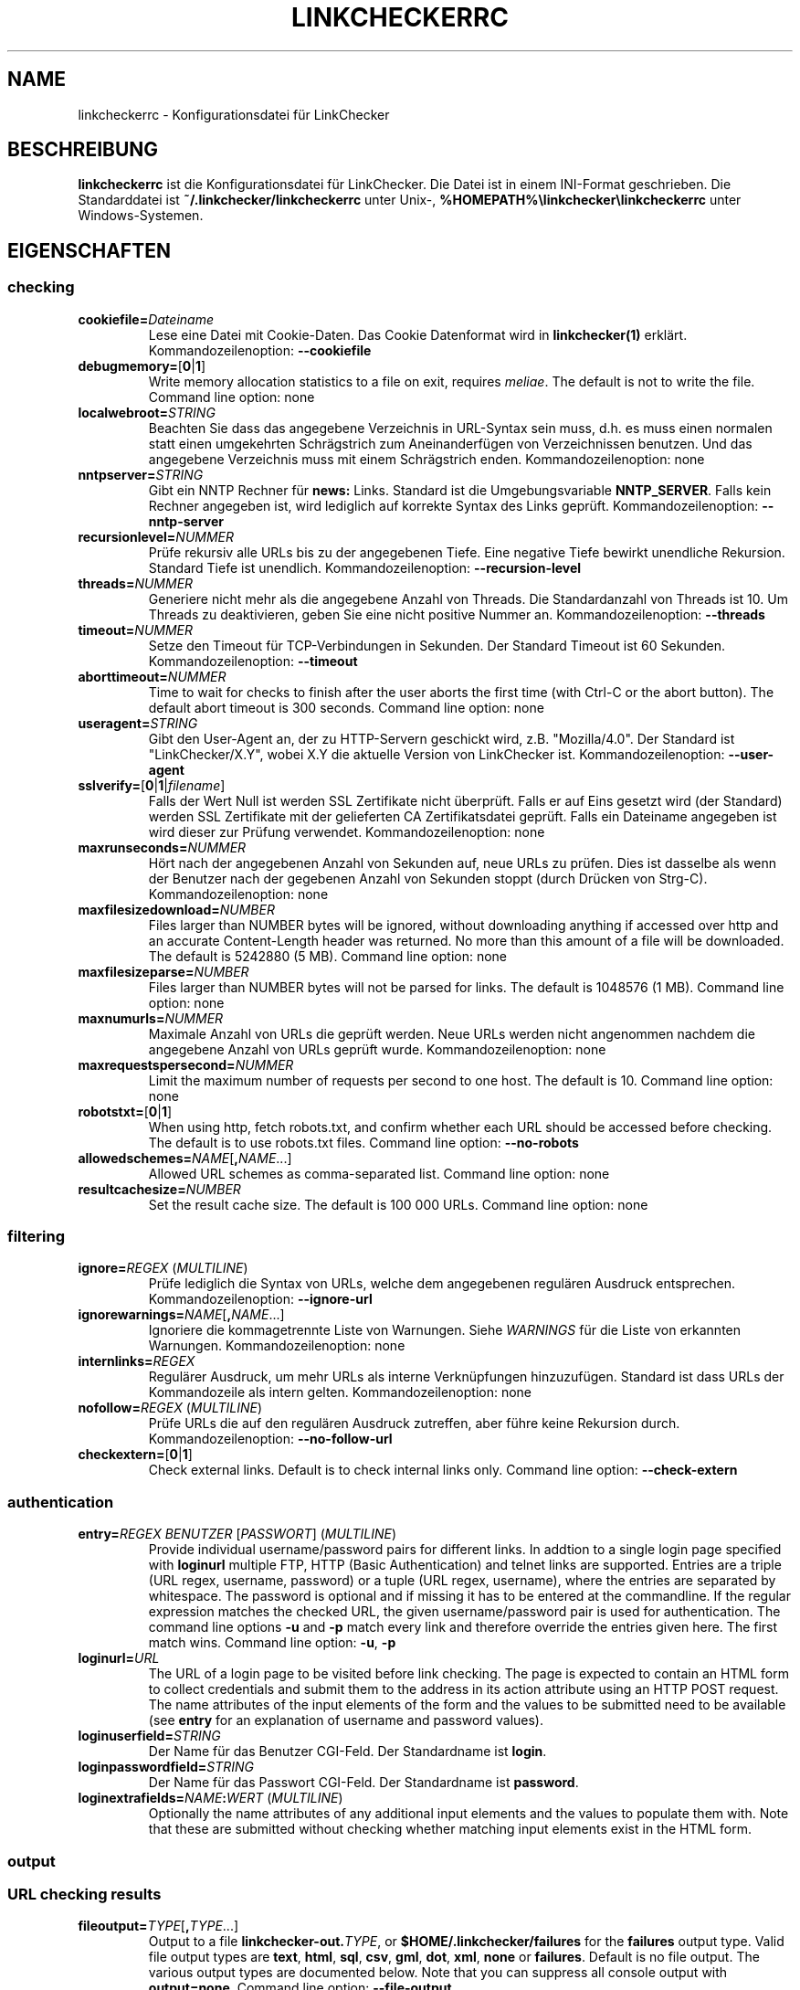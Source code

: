 .\" Man page generated from reStructuredText.
.
.
.nr rst2man-indent-level 0
.
.de1 rstReportMargin
\\$1 \\n[an-margin]
level \\n[rst2man-indent-level]
level margin: \\n[rst2man-indent\\n[rst2man-indent-level]]
-
\\n[rst2man-indent0]
\\n[rst2man-indent1]
\\n[rst2man-indent2]
..
.de1 INDENT
.\" .rstReportMargin pre:
. RS \\$1
. nr rst2man-indent\\n[rst2man-indent-level] \\n[an-margin]
. nr rst2man-indent-level +1
.\" .rstReportMargin post:
..
.de UNINDENT
. RE
.\" indent \\n[an-margin]
.\" old: \\n[rst2man-indent\\n[rst2man-indent-level]]
.nr rst2man-indent-level -1
.\" new: \\n[rst2man-indent\\n[rst2man-indent-level]]
.in \\n[rst2man-indent\\n[rst2man-indent-level]]u
..
.TH "LINKCHECKERRC" "5" "Dezember 21, 2021" "10.0.1.post124+ga12fcf04" "LinkChecker"
.SH NAME
linkcheckerrc \- Konfigurationsdatei für LinkChecker
.SH BESCHREIBUNG
.sp
\fBlinkcheckerrc\fP ist die Konfigurationsdatei für LinkChecker. Die Datei ist in einem INI\-Format geschrieben. Die Standarddatei ist \fB~/.linkchecker/linkcheckerrc\fP unter Unix\-, \fB%HOMEPATH%\elinkchecker\elinkcheckerrc\fP unter Windows\-Systemen.
.SH EIGENSCHAFTEN
.SS checking
.INDENT 0.0
.TP
\fBcookiefile=\fP\fIDateiname\fP
Lese eine Datei mit Cookie\-Daten. Das Cookie Datenformat wird in \fBlinkchecker(1)\fP erklärt. Kommandozeilenoption: \fB\-\-cookiefile\fP
.TP
\fBdebugmemory=\fP[\fB0\fP|\fB1\fP]
Write memory allocation statistics to a file on exit, requires \fI\%meliae\fP\&.
The default is not to write the file.
Command line option: none
.TP
\fBlocalwebroot=\fP\fISTRING\fP
Beachten Sie dass das angegebene Verzeichnis in URL\-Syntax sein muss, d.h. es muss einen normalen statt einen umgekehrten Schrägstrich zum Aneinanderfügen von Verzeichnissen benutzen. Und das angegebene Verzeichnis muss mit einem Schrägstrich enden. Kommandozeilenoption: none
.TP
\fBnntpserver=\fP\fISTRING\fP
Gibt ein NNTP Rechner für \fBnews:\fP Links. Standard ist die Umgebungsvariable \fBNNTP_SERVER\fP\&. Falls kein Rechner angegeben ist, wird lediglich auf korrekte Syntax des Links geprüft. Kommandozeilenoption: \fB\-\-nntp\-server\fP
.TP
\fBrecursionlevel=\fP\fINUMMER\fP
Prüfe rekursiv alle URLs bis zu der angegebenen Tiefe. Eine negative Tiefe bewirkt unendliche Rekursion. Standard Tiefe ist unendlich. Kommandozeilenoption: \fB\-\-recursion\-level\fP
.TP
\fBthreads=\fP\fINUMMER\fP
Generiere nicht mehr als die angegebene Anzahl von Threads. Die Standardanzahl von Threads ist 10. Um Threads zu deaktivieren, geben Sie eine nicht positive Nummer an. Kommandozeilenoption: \fB\-\-threads\fP
.TP
\fBtimeout=\fP\fINUMMER\fP
Setze den Timeout für TCP\-Verbindungen in Sekunden. Der Standard Timeout ist 60 Sekunden. Kommandozeilenoption: \fB\-\-timeout\fP
.TP
\fBaborttimeout=\fP\fINUMMER\fP
Time to wait for checks to finish after the user aborts the first
time (with Ctrl\-C or the abort button). The default abort timeout is
300 seconds.
Command line option: none
.TP
\fBuseragent=\fP\fISTRING\fP
Gibt den User\-Agent an, der zu HTTP\-Servern geschickt wird, z.B. "Mozilla/4.0". Der Standard ist "LinkChecker/X.Y", wobei X.Y die aktuelle Version von LinkChecker ist. Kommandozeilenoption: \fB\-\-user\-agent\fP
.TP
\fBsslverify=\fP[\fB0\fP|\fB1\fP|\fIfilename\fP]
Falls der Wert Null ist werden SSL Zertifikate nicht überprüft. Falls er auf Eins gesetzt wird (der Standard) werden SSL Zertifikate mit der gelieferten CA Zertifikatsdatei geprüft. Falls ein Dateiname angegeben ist wird dieser zur Prüfung verwendet. Kommandozeilenoption: none
.TP
\fBmaxrunseconds=\fP\fINUMMER\fP
Hört nach der angegebenen Anzahl von Sekunden auf, neue URLs zu prüfen. Dies ist dasselbe als wenn der Benutzer nach der gegebenen Anzahl von Sekunden stoppt (durch Drücken von Strg\-C). Kommandozeilenoption: none
.TP
\fBmaxfilesizedownload=\fP\fINUMBER\fP
Files larger than NUMBER bytes will be ignored, without downloading anything
if accessed over http and an accurate Content\-Length header was returned.
No more than this amount of a file will be downloaded.
The default is 5242880 (5 MB).
Command line option: none
.TP
\fBmaxfilesizeparse=\fP\fINUMBER\fP
Files larger than NUMBER bytes will not be parsed for links.
The default is 1048576 (1 MB).
Command line option: none
.TP
\fBmaxnumurls=\fP\fINUMMER\fP
Maximale Anzahl von URLs die geprüft werden. Neue URLs werden nicht angenommen nachdem die angegebene Anzahl von URLs geprüft wurde. Kommandozeilenoption: none
.TP
\fBmaxrequestspersecond=\fP\fINUMMER\fP
Limit the maximum number of requests per second to one host.
The default is 10.
Command line option: none
.TP
\fBrobotstxt=\fP[\fB0\fP|\fB1\fP]
When using http, fetch robots.txt, and confirm whether each URL should
be accessed before checking.
The default is to use robots.txt files.
Command line option: \fB\-\-no\-robots\fP
.TP
\fBallowedschemes=\fP\fINAME\fP[\fB,\fP\fINAME\fP\&...]
Allowed URL schemes as comma\-separated list.
Command line option: none
.TP
\fBresultcachesize=\fP\fINUMBER\fP
Set the result cache size.
The default is 100 000 URLs.
Command line option: none
.UNINDENT
.SS filtering
.INDENT 0.0
.TP
\fBignore=\fP\fIREGEX\fP (\fI\%MULTILINE\fP)
Prüfe lediglich die Syntax von URLs, welche dem angegebenen regulären Ausdruck entsprechen. Kommandozeilenoption: \fB\-\-ignore\-url\fP
.TP
\fBignorewarnings=\fP\fINAME\fP[\fB,\fP\fINAME\fP\&...]
Ignoriere die kommagetrennte Liste von Warnungen. Siehe \fI\%WARNINGS\fP für die Liste von erkannten Warnungen. Kommandozeilenoption: none
.TP
\fBinternlinks=\fP\fIREGEX\fP
Regulärer Ausdruck, um mehr URLs als interne Verknüpfungen hinzuzufügen. Standard ist dass URLs der Kommandozeile als intern gelten. Kommandozeilenoption: none
.TP
\fBnofollow=\fP\fIREGEX\fP (\fI\%MULTILINE\fP)
Prüfe URLs die auf den regulären Ausdruck zutreffen, aber führe keine Rekursion durch. Kommandozeilenoption: \fB\-\-no\-follow\-url\fP
.TP
\fBcheckextern=\fP[\fB0\fP|\fB1\fP]
Check external links. Default is to check internal links only.
Command line option: \fB\-\-check\-extern\fP
.UNINDENT
.SS authentication
.INDENT 0.0
.TP
\fBentry=\fP\fIREGEX\fP \fIBENUTZER\fP [\fIPASSWORT\fP] (\fI\%MULTILINE\fP)
Provide individual username/password pairs for different links. In
addtion to a single login page specified with \fBloginurl\fP multiple
FTP, HTTP (Basic Authentication) and telnet links are supported.
Entries are a triple (URL regex, username, password) or a tuple (URL
regex, username), where the entries are separated by whitespace.
The password is optional and if missing it has to be entered at the
commandline.
If the regular expression matches the checked URL, the given
username/password pair is used for authentication. The command line
options \fB\-u\fP and \fB\-p\fP match every link and therefore override
the entries given here. The first match wins.
Command line option: \fB\-u\fP, \fB\-p\fP
.TP
\fBloginurl=\fP\fIURL\fP
The URL of a login page to be visited before link checking. The page
is expected to contain an HTML form to collect credentials and
submit them to the address in its action attribute using an HTTP
POST request. The name attributes of the input elements of the form
and the values to be submitted need to be available (see \fBentry\fP
for an explanation of username and password values).
.TP
\fBloginuserfield=\fP\fISTRING\fP
Der Name für das Benutzer CGI\-Feld. Der Standardname ist \fBlogin\fP\&.
.TP
\fBloginpasswordfield=\fP\fISTRING\fP
Der Name für das Passwort CGI\-Feld. Der Standardname ist \fBpassword\fP\&.
.TP
\fBloginextrafields=\fP\fINAME\fP\fB:\fP\fIWERT\fP (\fI\%MULTILINE\fP)
Optionally the name attributes of any additional input elements and
the values to populate them with. Note that these are submitted
without checking whether matching input elements exist in the HTML
form.
.UNINDENT
.SS output
.SS URL checking results
.INDENT 0.0
.TP
\fBfileoutput=\fP\fITYPE\fP[\fB,\fP\fITYPE\fP\&...]
Output to a file \fBlinkchecker\-out.\fP\fITYPE\fP, or
\fB$HOME/.linkchecker/failures\fP for the \fBfailures\fP output type.
Valid file output types are \fBtext\fP, \fBhtml\fP, \fBsql\fP, \fBcsv\fP,
\fBgml\fP, \fBdot\fP, \fBxml\fP, \fBnone\fP or \fBfailures\fP\&. Default is no
file output. The various output types are documented below. Note
that you can suppress all console output with \fBoutput=none\fP\&.
Command line option: \fB\-\-file\-output\fP
.TP
\fBlog=\fP\fITYPE\fP[\fB/\fP\fIENCODING\fP]
Specify the console output type as \fBtext\fP, \fBhtml\fP, \fBsql\fP, \fBcsv\fP,
\fBgml\fP, \fBdot\fP, \fBxml\fP, \fBnone\fP or \fBfailures\fP\&. Default type
is \fBtext\fP\&. The various output types are documented below.
The \fIENCODING\fP specifies the output encoding, the default is that of
your locale. Valid encodings are listed at
\fI\%https://docs.python.org/library/codecs.html#standard\-encodings\fP\&.
Command line option: \fB\-\-output\fP
.TP
\fBverbose=\fP[\fB0\fP|\fB1\fP]
Falls gesetzt, gebe alle geprüften URLs einmal aus. Standard ist es, nur fehlerhafte URLs und Warnungen auszugeben. Kommandozeilenoption: \fB\-\-verbose\fP
.TP
\fBwarnings=\fP[\fB0\fP|\fB1\fP]
Falls gesetzt, gebe keine Warnungen aus. Standard ist die Ausgabe von Warnungen. Kommandozeilenoption: \fB\-\-verbose\fP
.UNINDENT
.SS Progress updates
.INDENT 0.0
.TP
\fBstatus=\fP[\fB0\fP|\fB1\fP]
Control printing URL checker status messages. Default is 1.
Command line option: \fB\-\-no\-status\fP
.UNINDENT
.SS Application
.INDENT 0.0
.TP
\fBdebug=\fP\fISTRING\fP[\fB,\fP\fISTRING\fP\&...]
Gebe Testmeldungen aus für den angegebenen Logger. Verfügbare Logger sind \fBcmdline\fP, \fBchecking\fP, \fBcache\fP, \fBdns\fP, \fBthread\fP, \fBplugins\fP und \fBall\fP\&. Die Angabe \fBall\fP ist ein Synonym für alle verfügbaren Logger. Kommandozeilenoption: \fB\-\-debug\fP
.UNINDENT
.SS Quiet
.INDENT 0.0
.TP
\fBquiet=\fP[\fB0\fP|\fB1\fP]
If set, operate quiet. An alias for \fBlog=none\fP that also hides
application information messages.
This is only useful with \fBfileoutput\fP, else no results will be output.
Command line option: \fB\-\-quiet\fP
.UNINDENT
.SH AUSGABETYPEN
.SS text
.INDENT 0.0
.TP
\fBfilename=\fP\fISTRING\fP
Gebe Dateiname für Textausgabe an. Standard Dateiname ist \fBlinkchecker\-out.txt\fP\&. Kommandozeilenoption: \fB\-\-file\-output\fP
.TP
\fBparts=\fP\fISTRING\fP
Kommagetrennte Liste von Teilen, die ausgegeben werden sollen. Siehe \fI\%LOGGER PARTS\fP weiter unten. Kommandozeilenoption: none
.TP
\fBencoding=\fP\fISTRING\fP
Valid encodings are listed in
\fI\%https://docs.python.org/library/codecs.html#standard\-encodings\fP\&.
Default encoding is the system default locale encoding.
.TP
.B \fIcolor*\fP
Farbwerte für die verschiedenen Ausgabeteile. Syntax ist \fIcolor\fP oder \fItype\fP\fB;\fP\fIcolor\fP\&. Der \fItype\fP kann \fBbold\fP, \fBlight\fP, \fBblink\fP> oder \fBinvert\fP sein.  Die \fIcolor\fP kann \fBdefault\fP, \fBblack\fP, \fBred\fP, \fBgreen\fP, \fByellow\fP, \fBblue\fP, \fBpurple\fP, \fBcyan\fP, \fBwhite\fP, \fBBlack\fP, \fBRed\fP, \fBGreen\fP, \fBYellow\fP, \fBBlue\fP, \fBPurple\fP, \fBCyan\fP oder \fBWhite\fP sein. Kommandozeilenoption: none
.TP
\fBcolorparent=\fP\fISTRING\fP
Setze Farbe des Vaters. Standard ist \fBwhite\fP\&.
.TP
\fBcolorurl=\fP\fISTRING\fP
Setze URL Farbe. Standard ist \fBdefault\fP\&.
.TP
\fBcolorname=\fP\fISTRING\fP
Setze Namensfarbe. Standard ist \fBdefault\fP\&.
.TP
\fBcolorreal=\fP\fISTRING\fP
Setze Farbe für tatsächliche URL. Default ist \fBcyan\fP\&.
.TP
\fBcolorbase=\fP\fISTRING\fP
Setzt Basisurl Farbe. Standard ist \fBpurple\fP\&.
.TP
\fBcolorvalid=\fP\fISTRING\fP
Setze gültige Farbe. Standard ist \fBbold;green\fP\&.
.TP
\fBcolorinvalid=\fP\fISTRING\fP
Setze ungültige Farbe. Standard ist \fBbold;red\fP\&.
.TP
\fBcolorinfo=\fP\fISTRING\fP
Setzt Informationsfarbe. Standard ist \fBdefault\fP\&.
.TP
\fBcolorwarning=\fP\fISTRING\fP
Setze Warnfarbe. Standard ist \fBbold;yellow\fP\&.
.TP
\fBcolordltime=\fP\fISTRING\fP
Setze Downloadzeitfarbe. Standard ist \fBdefault\fP\&.
.TP
\fBcolorreset=\fP\fISTRING\fP
Setze Reset Farbe. Standard ist \fBdefault\fP\&.
.UNINDENT
.SS gml
.INDENT 0.0
.TP
\fBfilename=\fP\fISTRING\fP
Siehe \fI\%[text]\fP Sektion weiter oben.
.TP
\fBparts=\fP\fISTRING\fP
Siehe \fI\%[text]\fP Sektion weiter oben.
.TP
\fBencoding=\fP\fISTRING\fP
Siehe \fI\%[text]\fP Sektion weiter oben.
.UNINDENT
.SS dot
.INDENT 0.0
.TP
\fBfilename=\fP\fISTRING\fP
Siehe \fI\%[text]\fP Sektion weiter oben.
.TP
\fBparts=\fP\fISTRING\fP
Siehe \fI\%[text]\fP Sektion weiter oben.
.TP
\fBencoding=\fP\fISTRING\fP
Siehe \fI\%[text]\fP Sektion weiter oben.
.UNINDENT
.SS csv
.INDENT 0.0
.TP
\fBfilename=\fP\fISTRING\fP
Siehe \fI\%[text]\fP Sektion weiter oben.
.TP
\fBparts=\fP\fISTRING\fP
Siehe \fI\%[text]\fP Sektion weiter oben.
.TP
\fBencoding=\fP\fISTRING\fP
Siehe \fI\%[text]\fP Sektion weiter oben.
.TP
\fBseparator=\fP\fICHAR\fP
Set CSV separator. Default is a semicolon (\fB;\fP).
.TP
\fBquotechar=\fP\fICHAR\fP
Setze CSV Quotezeichen. Standard ist das doppelte Anführungszeichen (\fB"\fP).
.UNINDENT
.SS sql
.INDENT 0.0
.TP
\fBfilename=\fP\fISTRING\fP
Siehe \fI\%[text]\fP Sektion weiter oben.
.TP
\fBparts=\fP\fISTRING\fP
Siehe \fI\%[text]\fP Sektion weiter oben.
.TP
\fBencoding=\fP\fISTRING\fP
Siehe \fI\%[text]\fP Sektion weiter oben.
.TP
\fBdbname=\fP\fISTRING\fP
Setze Datenbankname zum Speichern. Standard ist \fBlinksdb\fP\&.
.TP
\fBseparator=\fP\fICHAR\fP
Setze SQL Kommandotrennzeichen. Standard ist ein Strichpunkt (\fB;\fP).
.UNINDENT
.SS html
.INDENT 0.0
.TP
\fBfilename=\fP\fISTRING\fP
Siehe \fI\%[text]\fP Sektion weiter oben.
.TP
\fBparts=\fP\fISTRING\fP
Siehe \fI\%[text]\fP Sektion weiter oben.
.TP
\fBencoding=\fP\fISTRING\fP
Siehe \fI\%[text]\fP Sektion weiter oben.
.TP
\fBcolorbackground=\fP\fICOLOR\fP
Setze HTML Hintergrundfarbe. Standard ist \fB#fff7e5\fP\&.
.TP
\fBcolorurl=\fP
Setze HTML URL Farbe. Standard ist \fB#dcd5cf\fP\&.
.TP
\fBcolorborder=\fP
Setze HTML Rahmenfarbe. Standard ist \fB#000000\fP\&.
.TP
\fBcolorlink=\fP
Setze HTML Verknüpfungsfarbe. Standard ist \fB#191c83\fP\&.
.TP
\fBcolorwarning=\fP
Setze HTML Warnfarbe. Standard ist \fB#e0954e\fP\&.
.TP
\fBcolorerror=\fP
Setze HTML Fehlerfarbe. Standard ist \fB#db4930\fP\&.
.TP
\fBcolorok=\fP
Setze HTML Gültigkeitsfarbe. Standard ist \fB#3ba557\fP\&.
.UNINDENT
.SS failures
.INDENT 0.0
.TP
\fBfilename=\fP\fISTRING\fP
Siehe \fI\%[text]\fP Sektion weiter oben.
.TP
\fBencoding=\fP\fISTRING\fP
Siehe \fI\%[text]\fP Sektion weiter oben.
.UNINDENT
.SS xml
.INDENT 0.0
.TP
\fBfilename=\fP\fISTRING\fP
Siehe \fI\%[text]\fP Sektion weiter oben.
.TP
\fBparts=\fP\fISTRING\fP
Siehe \fI\%[text]\fP Sektion weiter oben.
.TP
\fBencoding=\fP\fISTRING\fP
Siehe \fI\%[text]\fP Sektion weiter oben.
.UNINDENT
.SS gxml
.INDENT 0.0
.TP
\fBfilename=\fP\fISTRING\fP
Siehe \fI\%[text]\fP Sektion weiter oben.
.TP
\fBparts=\fP\fISTRING\fP
Siehe \fI\%[text]\fP Sektion weiter oben.
.TP
\fBencoding=\fP\fISTRING\fP
Siehe \fI\%[text]\fP Sektion weiter oben.
.UNINDENT
.SS sitemap
.INDENT 0.0
.TP
\fBfilename=\fP\fISTRING\fP
Siehe \fI\%[text]\fP Sektion weiter oben.
.TP
\fBparts=\fP\fISTRING\fP
Siehe \fI\%[text]\fP Sektion weiter oben.
.TP
\fBencoding=\fP\fISTRING\fP
Siehe \fI\%[text]\fP Sektion weiter oben.
.TP
\fBpriority=\fP\fINUMMER\fP
Eine Nummer zwischen 0.0 und 1.0, welche die Priorität festlegt. Die Standardpriorität für die erste URL ist 1.0, für alle Kind\-URLs ist sie 0.5.
.TP
\fBfrequency=\fP[\fBalways\fP|\fBhourly\fP|\fBdaily\fP|\fBweekly\fP|\fBmonthly\fP|\fByearly\fP|\fBnever\fP]
Die Häufigkeit mit der Seiten sich ändern.
.UNINDENT
.SH AUSGABE PARTS
.INDENT 0.0
.TP
\fBall\fP
for all parts
.TP
\fBid\fP
a unique ID for each logentry
.TP
\fBrealurl\fP
the full url link
.TP
\fBresult\fP
valid or invalid, with messages
.TP
\fBextern\fP
1 or 0, only in some logger types reported
.TP
\fBbase\fP
base href=...
.TP
\fBname\fP
<a href=...>name</a> and <img alt="name">
.TP
\fBparenturl\fP
if any
.TP
\fBinfo\fP
some additional info, e.g. FTP welcome messages
.TP
\fBwarning\fP
warnings
.TP
\fBdltime\fP
download time
.TP
\fBchecktime\fP
check time
.TP
\fBurl\fP
the original url name, can be relative
.TP
\fBintro\fP
the blurb at the beginning, "starting at ..."
.TP
\fBoutro\fP
the blurb at the end, "found x errors ..."
.UNINDENT
.SH MULTILINE
.sp
Einige Optionen können mehrere Zeilen lang sein. Jede Zeile muss dafür eingerückt werden. Zeilen die mit einer Raute (\fB#\fP) beginnen werden ignoriert, müssen aber eingerückt sein.
.INDENT 0.0
.INDENT 3.5
.sp
.nf
.ft C
ignore=
  lconline
  bookmark
  # a comment
  ^mailto:
.ft P
.fi
.UNINDENT
.UNINDENT
.SH BEISPIEL
.INDENT 0.0
.INDENT 3.5
.sp
.nf
.ft C
[output]
log=html

[checking]
threads=5

[filtering]
ignorewarnings=http\-moved\-permanent
.ft P
.fi
.UNINDENT
.UNINDENT
.SH PLUGINS
.sp
All plugins have a separate section. If the section appears in the
configuration file the plugin is enabled. Some plugins read extra
options in their section.
.SS AnchorCheck
.sp
Checks validity of HTML anchors.
.sp
\fBBEMERKUNG:\fP
.INDENT 0.0
.INDENT 3.5
The AnchorCheck plugin is currently broken and is disabled.
.UNINDENT
.UNINDENT
.SS LocationInfo
.sp
Adds the country and if possible city name of the URL host as info.
Needs GeoIP or pygeoip and a local country or city lookup DB installed.
.SS RegexCheck
.sp
Definieren Sie einen regulären Ausdruck der eine Warnung ausgibt falls er auf den Inhalt einer geprüften URL zutrifft. Dies gilt nur für gültige Seiten deren Inhalt wir bekommen können.
.INDENT 0.0
.TP
\fBwarningregex=\fP\fIREGEX\fP
Use this to check for pages that contain some form of error message,
for example "This page has moved" or "Oracle Application error".
\fIREGEX\fP should be unquoted.
.sp
Man beachte, dass mehrere Werte in dem regulären Ausdruck kombiniert werden können, zum Beispiel "(Diese Seite ist umgezogen|Oracle Applikationsfehler)".
.UNINDENT
.SS SslCertificateCheck
.sp
Check SSL certificate expiration date. Only internal https: links will
be checked. A domain will only be checked once to avoid duplicate
warnings.
.INDENT 0.0
.TP
\fBsslcertwarndays=\fP\fINUMMER\fP
Configures the expiration warning time in days.
.UNINDENT
.SS HtmlSyntaxCheck
.sp
Prüfe Syntax von HTML URLs mit dem W3C Online Validator. Siehe \fI\%https://validator.w3.org/docs/api.html\fP\&.
.sp
\fBBEMERKUNG:\fP
.INDENT 0.0
.INDENT 3.5
The HtmlSyntaxCheck plugin is currently broken and is disabled.
.UNINDENT
.UNINDENT
.SS HttpHeaderInfo
.sp
Print HTTP headers in URL info.
.INDENT 0.0
.TP
\fBprefixes=\fP\fIprefix1\fP[,*prefix2*]...
List of comma separated header prefixes. For example to display all
HTTP headers that start with "X\-".
.UNINDENT
.SS CssSyntaxCheck
.sp
Prüfe Syntax von HTML URLs mit dem W3C Online Validator. Siehe \fI\%https://jigsaw.w3.org/css\-validator/manual.html#expert\fP\&.
.SS VirusCheck
.sp
Checks the page content for virus infections with clamav. A local clamav
daemon must be installed.
.INDENT 0.0
.TP
\fBclamavconf=\fP\fIDateiname\fP
Dateiname von \fBclamd.conf\fP Konfigurationsdatei.
.UNINDENT
.SS PdfParser
.sp
Parse PDF files for URLs to check. Needs the \fI\%pdfminer\fP Python package
installed.
.SS WordParser
.sp
Parse Word files for URLs to check. Needs the \fI\%pywin32\fP Python
extension installed.
.SS MarkdownCheck
.sp
Parse Markdown files for URLs to check.
.INDENT 0.0
.TP
\fBfilename_re=\fP\fIREGEX\fP
Regular expression matching the names of Markdown files.
.UNINDENT
.SH WARNUNGEN
.sp
Die folgenden Warnungen werden vom Konfigurationseintrag \(aqignorewarnings\(aq erkannt:
.INDENT 0.0
.TP
\fBfile\-missing\-slash\fP
Der file: URL fehlt ein abschließender Schrägstrich.
.TP
\fBfile\-system\-path\fP
Der file: Pfad ist nicht derselbe wie der Systempfad.
.TP
\fBftp\-missing\-slash\fP
Der ftp: URL fehlt ein abschließender Schrägstrich.
.TP
\fBhttp\-cookie\-store\-error\fP
Ein Fehler trat auf während des Speicherns eines Cookies.
.TP
\fBhttp\-empty\-content\fP
Die URL besitzt keinen Inhalt.
.TP
\fBmail\-no\-mx\-host\fP
Der MX Mail\-Rechner konnte nicht gefunden werden.
.TP
\fBnntp\-no\-newsgroup\fP
Die NNTP Nachrichtengruppe konnte nicht gefunden werden.
.TP
\fBnntp\-no\-server\fP
Es wurde kein NNTP Server gefunden.
.TP
\fBurl\-content\-size\-zero\fP
Der URL Inhaltsgrößenangabe ist Null.
.TP
\fBurl\-content\-too\-large\fP
Der URL Inhalt ist zu groß.
.TP
\fBurl\-effective\-url\fP
Die effektive URL unterscheidet sich vom Original.
.TP
\fBurl\-error\-getting\-content\fP
Konnte den Inhalt der URL nicht bekommen.
.TP
\fBurl\-obfuscated\-ip\fP
Die IP\-Adresse ist verschleiert.
.TP
\fBurl\-whitespace\fP
Die URL %(url)s enthält Leerzeichen am Anfang oder Ende.
.UNINDENT
.SH SIEHE AUCH
.sp
\fBlinkchecker(1)\fP
.SH AUTHOR
Bastian Kleineidam <bastian.kleineidam@web.de>
.SH COPYRIGHT
2000-2016 Bastian Kleineidam, 2010-2021 LinkChecker Authors
.\" Generated by docutils manpage writer.
.
